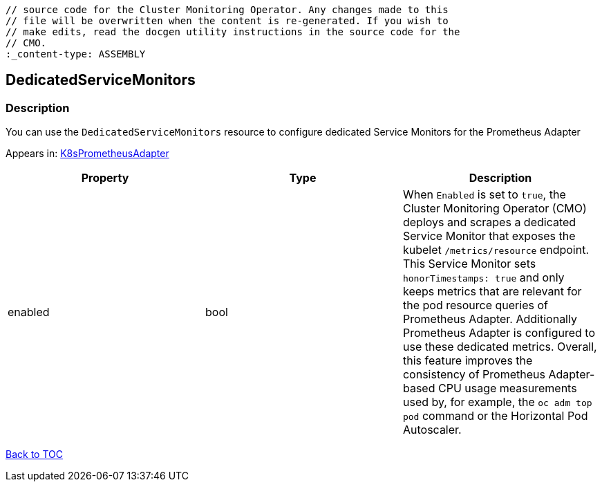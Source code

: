 // DO NOT EDIT THE CONTENT IN THIS FILE. It is automatically generated from the 
	// source code for the Cluster Monitoring Operator. Any changes made to this 
	// file will be overwritten when the content is re-generated. If you wish to 
	// make edits, read the docgen utility instructions in the source code for the 
	// CMO.
	:_content-type: ASSEMBLY

== DedicatedServiceMonitors

=== Description

You can use the `DedicatedServiceMonitors` resource to configure dedicated Service Monitors for the Prometheus Adapter



Appears in: link:k8sprometheusadapter.adoc[K8sPrometheusAdapter]

[options="header"]
|===
| Property | Type | Description 
|enabled|bool|When `Enabled` is set to `true`, the Cluster Monitoring Operator (CMO) deploys and scrapes a dedicated Service Monitor that exposes the kubelet `/metrics/resource` endpoint. This Service Monitor sets `honorTimestamps: true` and only keeps metrics that are relevant for the pod resource queries of Prometheus Adapter. Additionally Prometheus Adapter is configured to use these dedicated metrics. Overall, this feature improves the consistency of Prometheus Adapter-based CPU usage measurements used by, for example, the `oc adm top pod` command or the Horizontal Pod Autoscaler.

|===

link:../index.adoc[Back to TOC]

